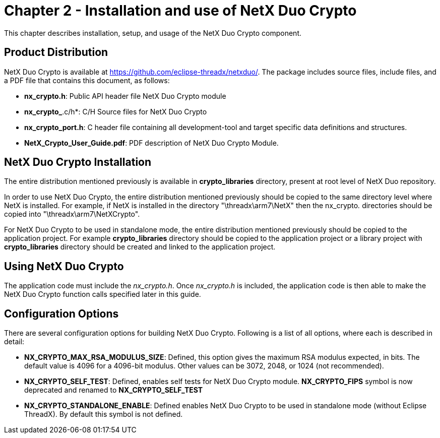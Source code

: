 ////

 Copyright (c) Microsoft
 Copyright (c) 2024-present Eclipse ThreadX contributors
 
 This program and the accompanying materials are made available 
 under the terms of the MIT license which is available at
 https://opensource.org/license/mit.
 
 SPDX-License-Identifier: MIT
 
 Contributors: 
     * Frédéric Desbiens - Initial AsciiDoc version.

////

= Chapter 2 - Installation and use of NetX Duo Crypto
:description: This chapter contains a description of various issues related to installation, setup, and usage of the NetX Duo Crypto component.

This chapter describes installation, setup, and usage of the NetX Duo Crypto component.

== Product Distribution

NetX Duo Crypto is available at https://github.com/eclipse-threadx/netxduo/. The package includes source files, include files, and a PDF file that contains this document, as follows:

* *nx_crypto.h*: Public API header file NetX Duo Crypto module
* *nx_crypto_*.c/h*: C/H Source files for NetX Duo Crypto
* *nx_crypto_port.h*: C header file containing all development-tool and target specific data definitions and structures.
* *NetX_Crypto_User_Guide.pdf*: PDF description of NetX Duo Crypto Module.

== NetX Duo Crypto Installation

The entire distribution mentioned previously is available in *crypto_libraries* directory, present at root level of NetX Duo repository.

In order to use NetX Duo Crypto, the entire distribution mentioned previously should be copied to the same directory level where NetX is installed. For example, if NetX is installed in the directory "\threadx\arm7\NetX" then the nx_crypto__.__ directories should be copied into "\threadx\arm7\NetXCrypto".

For NetX Duo Crypto to be used in standalone mode, the entire distribution mentioned previously should be copied to the application project. For example *crypto_libraries* directory should be copied to the application project or a library project with *crypto_libraries* directory should be created and linked to the application project.

== Using NetX Duo Crypto

The application code must include the _nx_crypto.h_.  Once _nx_crypto.h_ is included, the application code is then able to make the NetX Duo Crypto function calls specified later in this guide.

== Configuration Options

There are several configuration options for building NetX Duo Crypto. Following is a list of all options, where each is described in detail:

* *NX_CRYPTO_MAX_RSA_MODULUS_SIZE*: Defined, this option gives the maximum RSA modulus expected, in bits. The default value is 4096 for a 4096-bit modulus. Other values can be 3072, 2048, or 1024 (not recommended).
* *NX_CRYPTO_SELF_TEST*: Defined, enables self tests for NetX Duo Crypto module. *NX_CRYPTO_FIPS* symbol is now deprecated and renamed to *NX_CRYPTO_SELF_TEST*
* *NX_CRYPTO_STANDALONE_ENABLE*: Defined enables NetX Duo Crypto to be used in standalone mode (without Eclipse ThreadX). By default this symbol is not defined.
